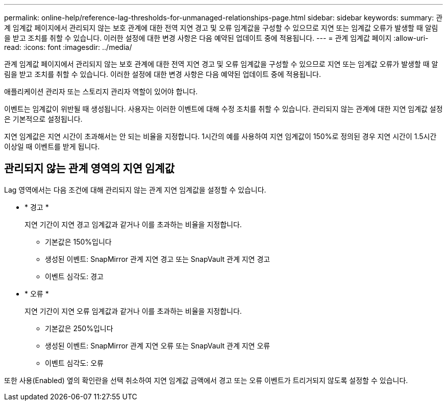 ---
permalink: online-help/reference-lag-thresholds-for-unmanaged-relationships-page.html 
sidebar: sidebar 
keywords:  
summary: 관계 임계값 페이지에서 관리되지 않는 보호 관계에 대한 전역 지연 경고 및 오류 임계값을 구성할 수 있으므로 지연 또는 임계값 오류가 발생할 때 알림을 받고 조치를 취할 수 있습니다. 이러한 설정에 대한 변경 사항은 다음 예약된 업데이트 중에 적용됩니다. 
---
= 관계 임계값 페이지
:allow-uri-read: 
:icons: font
:imagesdir: ../media/


[role="lead"]
관계 임계값 페이지에서 관리되지 않는 보호 관계에 대한 전역 지연 경고 및 오류 임계값을 구성할 수 있으므로 지연 또는 임계값 오류가 발생할 때 알림을 받고 조치를 취할 수 있습니다. 이러한 설정에 대한 변경 사항은 다음 예약된 업데이트 중에 적용됩니다.

애플리케이션 관리자 또는 스토리지 관리자 역할이 있어야 합니다.

이벤트는 임계값이 위반될 때 생성됩니다. 사용자는 이러한 이벤트에 대해 수정 조치를 취할 수 있습니다. 관리되지 않는 관계에 대한 지연 임계값 설정은 기본적으로 설정됩니다.

지연 임계값은 지연 시간이 초과해서는 안 되는 비율을 지정합니다. 1시간의 예를 사용하여 지연 임계값이 150%로 정의된 경우 지연 시간이 1.5시간 이상일 때 이벤트를 받게 됩니다.



== 관리되지 않는 관계 영역의 지연 임계값

Lag 영역에서는 다음 조건에 대해 관리되지 않는 관계 지연 임계값을 설정할 수 있습니다.

* * 경고 *
+
지연 기간이 지연 경고 임계값과 같거나 이를 초과하는 비율을 지정합니다.

+
** 기본값은 150%입니다
** 생성된 이벤트: SnapMirror 관계 지연 경고 또는 SnapVault 관계 지연 경고
** 이벤트 심각도: 경고


* * 오류 *
+
지연 기간이 지연 오류 임계값과 같거나 이를 초과하는 비율을 지정합니다.

+
** 기본값은 250%입니다
** 생성된 이벤트: SnapMirror 관계 지연 오류 또는 SnapVault 관계 지연 오류
** 이벤트 심각도: 오류




또한 사용(Enabled) 옆의 확인란을 선택 취소하여 지연 임계값 금액에서 경고 또는 오류 이벤트가 트리거되지 않도록 설정할 수 있습니다.
